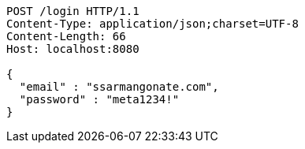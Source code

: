 [source,http,options="nowrap"]
----
POST /login HTTP/1.1
Content-Type: application/json;charset=UTF-8
Content-Length: 66
Host: localhost:8080

{
  "email" : "ssarmangonate.com",
  "password" : "meta1234!"
}
----